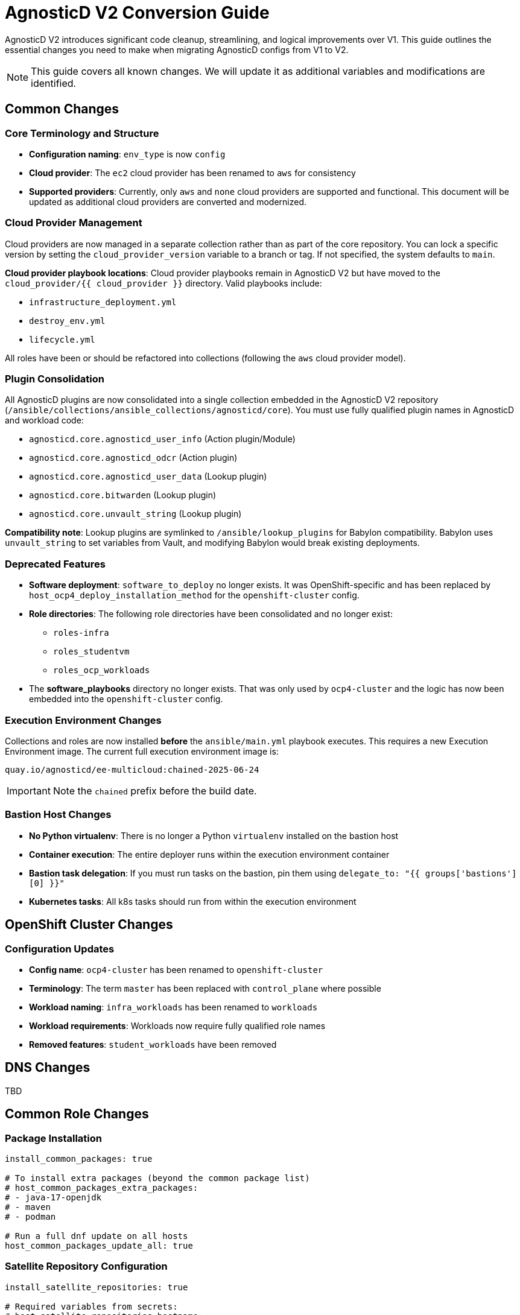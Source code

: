 = AgnosticD V2 Conversion Guide

AgnosticD V2 introduces significant code cleanup, streamlining, and logical improvements over V1. This guide outlines the essential changes you need to make when migrating AgnosticD configs from V1 to V2.

NOTE: This guide covers all known changes. We will update it as additional variables and modifications are identified.

== Common Changes

=== Core Terminology and Structure
* *Configuration naming*: `env_type` is now `config`
* *Cloud provider*: The `ec2` cloud provider has been renamed to `aws` for consistency
* *Supported providers*: Currently, only `aws` and `none` cloud providers are supported and functional. This document will be updated as additional cloud providers are converted and modernized.

=== Cloud Provider Management
Cloud providers are now managed in a separate collection rather than as part of the core repository. You can lock a specific version by setting the `cloud_provider_version` variable to a branch or tag. If not specified, the system defaults to `main`.

*Cloud provider playbook locations*: Cloud provider playbooks remain in AgnosticD V2 but have moved to the `cloud_provider/{{ cloud_provider }}` directory. Valid playbooks include:

* `infrastructure_deployment.yml`
* `destroy_env.yml`
* `lifecycle.yml`

All roles have been or should be refactored into collections (following the `aws` cloud provider model).

=== Plugin Consolidation
All AgnosticD plugins are now consolidated into a single collection embedded in the AgnosticD V2 repository (`/ansible/collections/ansible_collections/agnosticd/core`). You must use fully qualified plugin names in AgnosticD and workload code:

* `agnosticd.core.agnosticd_user_info` (Action plugin/Module)
* `agnosticd.core.agnosticd_odcr` (Action plugin)
* `agnosticd.core.agnosticd_user_data` (Lookup plugin)
* `agnosticd.core.bitwarden` (Lookup plugin)
* `agnosticd.core.unvault_string` (Lookup plugin)

*Compatibility note*: Lookup plugins are symlinked to `/ansible/lookup_plugins` for Babylon compatibility. Babylon uses `unvault_string` to set variables from Vault, and modifying Babylon would break existing deployments.

=== Deprecated Features
* *Software deployment*: `software_to_deploy` no longer exists. It was OpenShift-specific and has been replaced by `host_ocp4_deploy_installation_method` for the `openshift-cluster` config.
* *Role directories*: The following role directories have been consolidated and no longer exist:
** `roles-infra`
** `roles_studentvm`
** `roles_ocp_workloads`
* The *software_playbooks* directory no longer exists. That was only used by `ocp4-cluster` and the logic has now been embedded into the `openshift-cluster` config.

=== Execution Environment Changes
Collections and roles are now installed *before* the `ansible/main.yml` playbook executes. This requires a new Execution Environment image. The current full execution environment image is:

[source]
----
quay.io/agnosticd/ee-multicloud:chained-2025-06-24
----

IMPORTANT: Note the `chained` prefix before the build date.

=== Bastion Host Changes
* *No Python virtualenv*: There is no longer a Python `virtualenv` installed on the bastion host
* *Container execution*: The entire deployer runs within the execution environment container
* *Bastion task delegation*: If you must run tasks on the bastion, pin them using `delegate_to: "{{ groups['bastions'][0] }}"`
* *Kubernetes tasks*: All k8s tasks should run from within the execution environment

== OpenShift Cluster Changes

=== Configuration Updates
* *Config name*: `ocp4-cluster` has been renamed to `openshift-cluster`
* *Terminology*: The term `master` has been replaced with `control_plane` where possible
* *Workload naming*: `infra_workloads` has been renamed to `workloads`
* *Workload requirements*: Workloads now require fully qualified role names
* *Removed features*: `student_workloads` have been removed

== DNS Changes

TBD

== Common Role Changes

=== Package Installation
[source,yaml]
----
install_common_packages: true

# To install extra packages (beyond the common package list)
# host_common_packages_extra_packages:
# - java-17-openjdk
# - maven
# - podman

# Run a full dnf update on all hosts
host_common_packages_update_all: true
----

=== Satellite Repository Configuration
[source,yaml]
----
install_satellite_repositories: true

# Required variables from secrets:
# host_satellite_repositories_hostname:
# host_satellite_repositories_ha:
# host_satellite_repositories_org:
# host_satellite_repositories_activationkey:
----

=== Bastion Configuration
[source,yaml]
----
install_bastion: true
bastion_student_user_name: lab-user
bastion_install_ftl: false
----

== Migration Example: OpenShift Cluster (Workshop) Config

This section provides a step-by-step example of converting an OpenShift Cluster workshop configuration from V1 to V2.

=== Initial Setup
. *Create directory structure*: Create a new directory in AgnosticD V2. The `agd_v2` directory already exists, and the `account.yml` file contains default variable mappings for Babylon deployment.

. *Copy configuration files*: Copy the following files from your V1 config:
** `common.yaml`
** `dev.yaml`
** `description.adoc`

=== Babylon Metadata Changes
Update the following Babylon `__meta__` settings:

* *Asset UUID*: Generate a new `asset_uuid`
* *Execution environment*: Change the image to `quay.io/agnosticd/ee-multicloud:chained-2025-06-24`
* *Display name*: Update to something unique (for example, add "AgdV2")
* *Source reference*: Update as follows:
+
[source,yaml]
----
deployer:
  scm_url: https://github.com/rhpds/agnosticd_v2
  scm_ref: main
----

=== Mandatory Variable Changes
Make these required variable updates:

* Change `env_type: ocp4-cluster` → `config: openshift-cluster`
* Change `cloud_provider: ec2` → `cloud_provider: aws`
* Add `cloud_provider_version: main`
* Remove `software_to_deploy`

=== Collection Requirements
Add the required collections (minimum configuration):

[source,yaml]
----
# ===================================================================
# Additional Collections & roles to be installed for this config
# ===================================================================
requirements_content:
  collections:
  # Core OpenShift Workloads
  - name: https://github.com/agnosticd/core_workloads.git
    type: git
    version: main
----

=== Bastion Variable Updates
Update bastion-related variables:

* `install_student_user` → `bastion_setup_student_user`
* `student_name` → `bastion_student_user_name`
* `student_sudo` → `bastion_student_user_sudo`

*Additional bastion student user variables:*

* `bastion_student_user_password: ""`
* `bastion_student_user_password_length: 12` (Password length for generated passwords)
* `bastion_student_user_key: ""` (Optional public key for authorized_keys)
* `bastion_student_user_set_user_data: true` (Set agnosticd_user_info data with bastion access)
* `bastion_student_user_show_user_info: true` (Set agnosticd_user_info message with bastion access)

=== Node Variable Updates
Update node variables (master → control_plane) if defined:

* `master_instance_count` → `control_plane_instance_count`
* `master_instance_type_family` → `control_plane_instance_type_family`
* `master_instance_type_size` → `control_plane_instance_type_size`
* `master_instance_type` → `control_plane_instance_type`
* `master_storage_type` → `control_plane_storage_type`

=== Workload Configuration
Change the `infra_workloads` list to `workloads` and use fully qualified collection names:

.Before (V1)
[source,yaml]
----
infra_workloads:
- ocp4_workload_authentication
- ocp4_workload_cert_manager
----

.After (V2)
[source,yaml]
----
workloads:
- agnosticd.core_workloads.ocp4_workload_authentication_htpasswd
- agnosticd.core_workloads.ocp4_workload_cert_manager
----

=== Workload-Specific Changes

==== Authentication Workload
The `ocp4_workload_authentication` workload has been renamed to `ocp4_workload_authentication_htpasswd` because it only supports htpasswd authentication (LDAP support has been discontinued).

*Configuration updates:*

* *Remove*: `ocp4_workload_authentication_idm_type: htpasswd`
* *Change*: `ocp4_workload_authentication_remove_kubeadmin: true` → `ocp4_workload_authentication_htpasswd_remove_kubeadmin: true`
* *Change*: `ocp4_workload_authentication_admin_user: admin` → `ocp4_workload_authentication_htpasswd_admin_user: admin`
